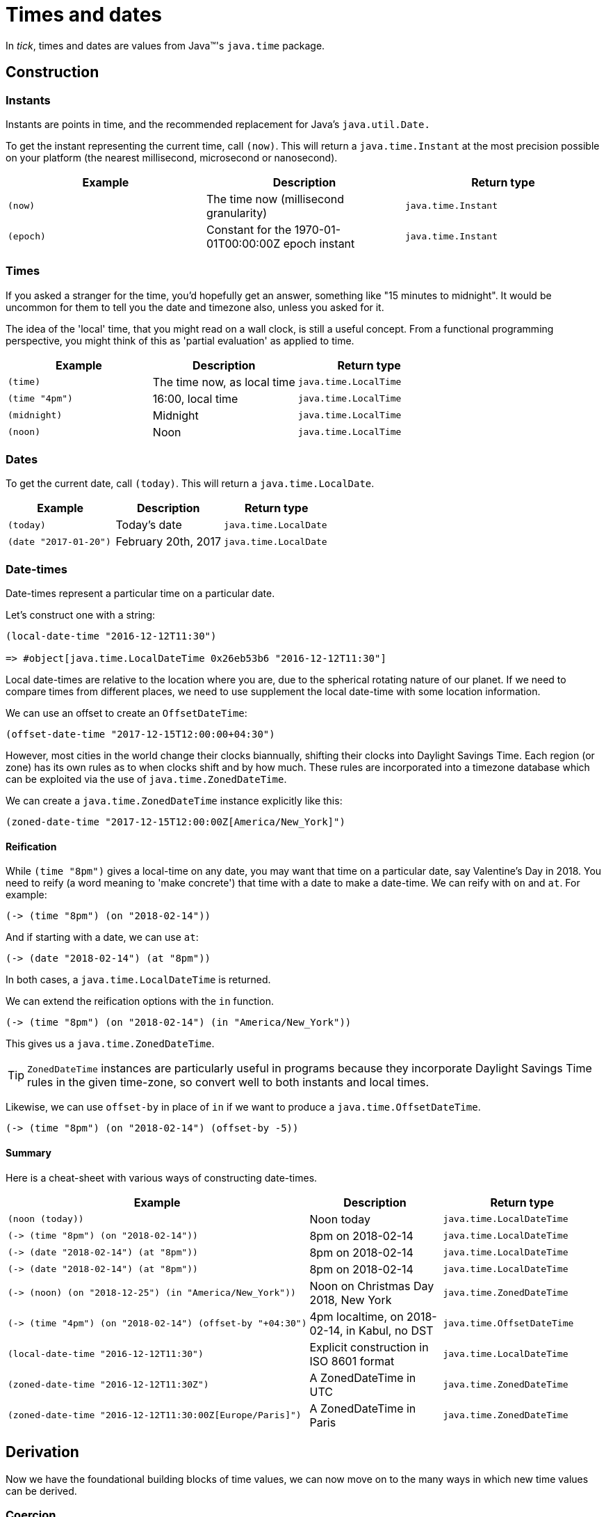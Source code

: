 = Times and dates

In _tick_, times and dates are values from Java™'s `java.time` package.

== Construction

=== Instants

Instants are points in time, and the recommended replacement for Java's `java.util.Date.`

To get the instant representing the current time, call `(now)`. This will return a `java.time.Instant` at the most precision possible on your platform (the nearest millisecond, microsecond or nanosecond).

[%header,cols="l,a,m"]
|===
|Example|Description|Return type
|(now)|The time now (millisecond granularity)|java.time.Instant
|(epoch)|Constant for the 1970-01-01T00:00:00Z epoch instant|java.time.Instant
|===

=== Times

If you asked a stranger for the time, you'd hopefully get an answer,
something like "15 minutes to midnight". It would be uncommon for them
to tell you the date and timezone also, unless you asked for it.

The idea of the 'local' time, that you might read on a wall clock, is
still a useful concept. From a functional programming perspective, you
might think of this as 'partial evaluation' as applied to time.

[%header,cols="l,a,m"]
|===
|Example|Description|Return type
|(time)|The time now, as local time|java.time.LocalTime
|(time "4pm")|16:00, local time|java.time.LocalTime
|(midnight)|Midnight|java.time.LocalTime
|(noon)|Noon|java.time.LocalTime
|===

=== Dates

To get the current date, call `(today)`. This will return a `java.time.LocalDate`.

[%header,cols="l,a,m"]
|===
|Example|Description|Return type
|(today)|Today's date|java.time.LocalDate
|(date "2017-01-20")|February 20th, 2017|java.time.LocalDate
|===

=== Date-times

Date-times represent a particular time on a particular date.

Let's construct one with a string:

----
(local-date-time "2016-12-12T11:30")

=> #object[java.time.LocalDateTime 0x26eb53b6 "2016-12-12T11:30"]
----

Local date-times are relative to the location where you are, due to the spherical rotating nature of our planet. If we need to compare times from different places, we need to use supplement the local date-time with some location information.

We can use an offset to create an `OffsetDateTime`:

----
(offset-date-time "2017-12-15T12:00:00+04:30")
----

However, most cities in the world change their clocks biannually, shifting their clocks into Daylight Savings Time. Each region (or zone) has its own rules as to when clocks shift and by how much. These rules are incorporated into a timezone database which can be exploited via the use of `java.time.ZonedDateTime`.

We can create a `java.time.ZonedDateTime` instance explicitly like this:

----
(zoned-date-time "2017-12-15T12:00:00Z[America/New_York]")
----

==== Reification

While `(time "8pm")` gives a local-time on any date, you may want that time on a particular date, say Valentine's Day in 2018. You need to reify (a word meaning to 'make concrete') that time with a date to make a date-time. We can reify with `on` and `at`. For example:

----
(-> (time "8pm") (on "2018-02-14"))
----

And if starting with a date, we can use `at`:

----
(-> (date "2018-02-14") (at "8pm"))
----

In both cases, a `java.time.LocalDateTime` is returned.

We can extend the reification options with the `in` function.

----
(-> (time "8pm") (on "2018-02-14") (in "America/New_York"))
----

This gives us a `java.time.ZonedDateTime`.

TIP: `ZonedDateTime` instances are particularly useful in programs because they incorporate Daylight Savings Time rules in the given time-zone, so convert well to both instants and local times.

Likewise, we can use `offset-by` in place of `in` if we want to produce a `java.time.OffsetDateTime`.

----
(-> (time "8pm") (on "2018-02-14") (offset-by -5))
----

==== Summary

Here is a cheat-sheet with various ways of constructing date-times.

[%header,cols="l,a,m"]
|===
|Example|Description|Return type
|(noon (today))|Noon today|java.time.LocalDateTime
|(-> (time "8pm") (on "2018-02-14"))|8pm on 2018-02-14|java.time.LocalDateTime
|(-> (date "2018-02-14") (at "8pm"))|8pm on 2018-02-14|java.time.LocalDateTime
|(-> (date "2018-02-14") (at "8pm"))|8pm on 2018-02-14|java.time.LocalDateTime
|(-> (noon) (on "2018-12-25") (in "America/New_York"))|Noon on Christmas Day 2018, New York|java.time.ZonedDateTime
|(-> (time "4pm") (on "2018-02-14") (offset-by "+04:30")|4pm localtime, on 2018-02-14, in Kabul, no DST|java.time.OffsetDateTime
|(local-date-time "2016-12-12T11:30")|Explicit construction in ISO 8601 format|java.time.LocalDateTime
|(zoned-date-time "2016-12-12T11:30Z")|A ZonedDateTime in UTC|java.time.ZonedDateTime
|(zoned-date-time "2016-12-12T11:30:00Z[Europe/Paris]")|A ZonedDateTime in Paris|java.time.ZonedDateTime
|===

== Derivation

Now we have the foundational building blocks of time values, we can now move on to the many ways in which new time values can be derived.

=== Coercion

NOTE: TBD

=== Modification

NOTE: TODO Adjusters

NOTE: Increment/decrement to create tomorrow,yesterday

[%header,cols="l,a,m"]
|===
|Example|Description|Return type
|(midnight (today))|Midnight, last night (since midnight is the start of the day)|java.time.LocalDateTime
|(tomorrow)|Tomorrow's date|java.time.LocalDate
|(yesterday)|Yesterday's date|java.time.LocalDate
|===


=== Truncation

You might not need millisecond (or nanosecond) accuracy, so you can truncate to the nearest second `(truncate (now) :seconds)` (or nearest minute with `(truncate (now) :minutes)`).

=== Extraction

Field values can be extracted from times and dates.

[%header,cols="l,a,m"]
|===
|Example|Description|Return type
|(day-of-month "2017-03-06")
|6
|java.lang.Integer

|(year (epoch))
|1970
|java.time.Year

|(day "1970-09-18")
|What was the day on this date? (Friday)
|java.time.DayOfWeek

|(hour (noon))
|What is the hour at noon? (12)
|java.lang.Integer
|===

You can also extract any supported field from any time instance by calling the `fields` function and extracting the field value with a keyword.

----
(:epoch-day (fields (today)))
----

Since `fields` returns something that behaves like a readable map, you can ask it which fields are available:

----
(clojure.core/keys (fields (today)))

=> (:proleptic-month :aligned-week-of-month :epoch-day :aligned-week-of-year :era :day-of-week :month-of-year :aligned-day-of-week-in-month :day-of-month :year :day-of-year :year-of-era :aligned-day-of-week-in-year)
----

NOTE: Beware that there are not many fields available for a `java.time.Instant`. You may want to first coerce the instant to a `java.time.ZonedDateTime` with `(zoned-date-time …)`.


== Comparison

TODO
